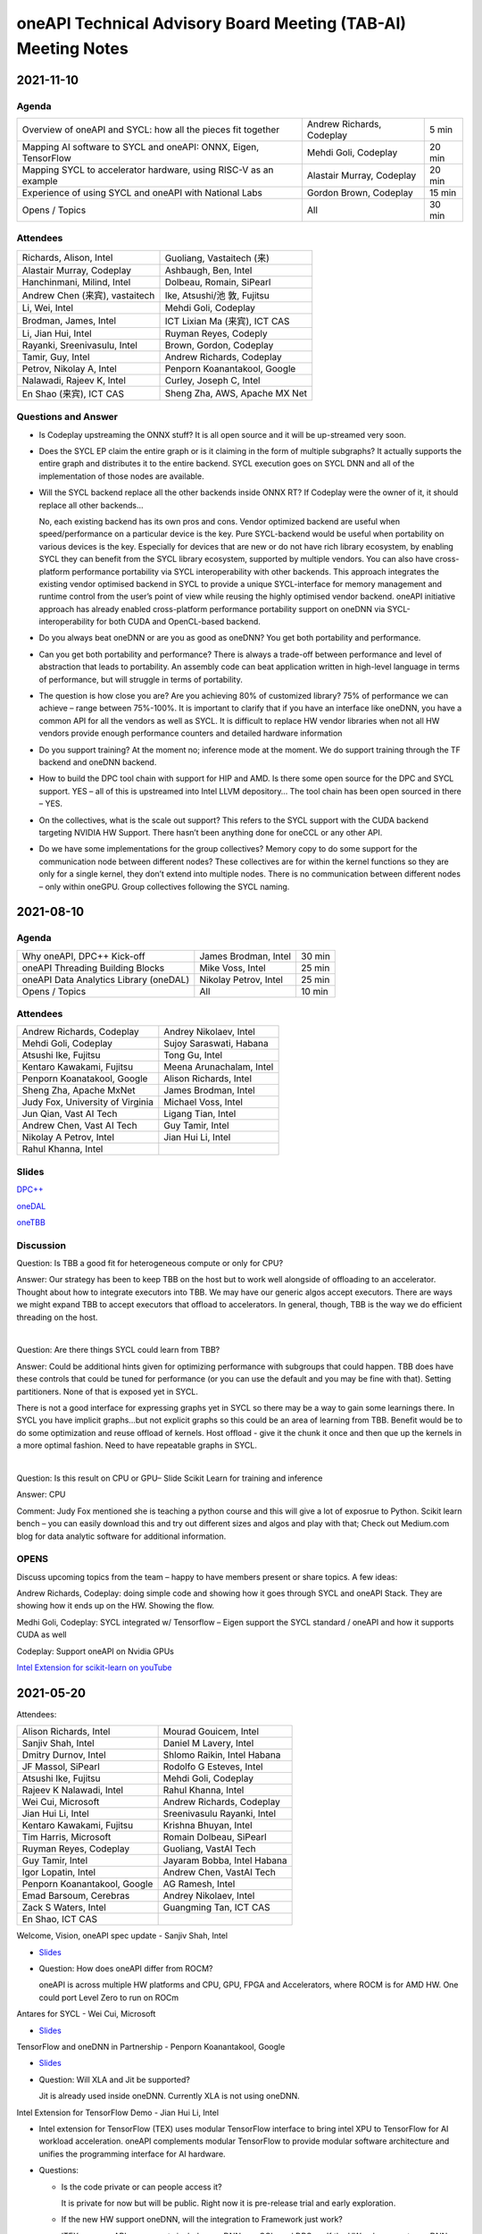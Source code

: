 ==============================================================
oneAPI Technical Advisory Board Meeting (TAB-AI) Meeting Notes
==============================================================

2021-11-10
==========

Agenda
------

================================================================  ===============================  =============
Overview of oneAPI and SYCL: how all the pieces fit together      Andrew Richards, Codeplay        5 min
Mapping AI software to SYCL and oneAPI: ONNX, Eigen, TensorFlow   Mehdi Goli, Codeplay             20 min
Mapping SYCL to accelerator hardware, using RISC-V as an example  Alastair Murray, Codeplay        20 min
Experience of using SYCL and oneAPI with National Labs            Gordon Brown, Codeplay           15 min    
Opens / Topics                                                    All                              30 min
================================================================  ===============================  =============

Attendees
---------

=================================   ===============================
Richards, Alison, Intel             Guoliang, Vastaitech (来)
Alastair Murray, Codeplay           Ashbaugh, Ben, Intel
Hanchinmani, Milind, Intel          Dolbeau, Romain, SiPearl
Andrew Chen (来宾), vastaitech      Ike, Atsushi/池 敦, Fujitsu
Li, Wei, Intel                      Mehdi Goli, Codeplay
Brodman, James, Intel               ICT Lixian Ma (来宾), ICT CAS
Li, Jian Hui, Intel                 Ruyman Reyes, Codeply
Rayanki, Sreenivasulu, Intel        Brown, Gordon, Codeplay
Tamir, Guy, Intel                   Andrew Richards, Codeplay
Petrov, Nikolay A, Intel            Penporn Koanantakool, Google
Nalawadi, Rajeev K, Intel           Curley, Joseph C, Intel
En Shao (来宾), ICT CAS             Sheng Zha, AWS, Apache MX Net
=================================   ===============================


Questions and Answer
--------------------

* Is Codeplay upstreaming the ONNX stuff?  It is all open source and
  it will be up-streamed very soon.
* Does the SYCL EP claim the entire graph or is it claiming in the
  form of multiple subgraphs?  It actually supports the entire graph
  and distributes it to the entire backend.  SYCL execution goes on
  SYCL DNN and all of the implementation of those nodes are available.
* Will the SYCL backend replace all the other backends inside ONNX RT?
  If Codeplay were the owner of it, it should replace all other
  backends…

  No, each existing backend has its own pros and cons. Vendor
  optimized backend are useful when speed/performance on a particular
  device is the key. Pure SYCL-backend would be useful when
  portability on various devices is the key. Especially for devices
  that are new or do not have rich library ecosystem, by enabling SYCL
  they can benefit from the SYCL library ecosystem, supported by
  multiple vendors. You can also have cross-platform performance
  portability via SYCL interoperability with other backends. This
  approach integrates the existing vendor optimised backend in SYCL to
  provide a unique SYCL-interface for memory management and runtime
  control from the user’s point of view while reusing the highly
  optimised vendor backend. oneAPI initiative approach has already
  enabled cross-platform performance portability support on oneDNN via
  SYCL-interoperability for both CUDA and OpenCL-based backend.
* Do you always beat oneDNN or are you as good as oneDNN?  You get
  both portability and performance.
* Can you get both portability and performance?  There is always a
  trade-off between performance and level of abstraction that leads to
  portability.  An assembly code can beat application written in
  high-level language in terms of performance, but will struggle in
  terms of portability.
* The question is how close you are?  Are you achieving 80% of
  customized library?  75% of performance we can achieve – range
  between 75%-100%.  It is important to clarify that if you have an
  interface like oneDNN, you have a common API for all the vendors as
  well as SYCL.  It is difficult to replace HW vendor libraries when
  not all HW vendors provide enough performance counters and detailed
  hardware information
* Do you support training?  At the moment no; inference mode at the
  moment.  We do support training through the TF backend and oneDNN
  backend.
* How to build the DPC tool chain with support for HIP and AMD.  Is
  there some open source for the DPC and SYCL support.  YES – all of
  this is upstreamed into Intel LLVM depository…  The tool chain has
  been open sourced in there – YES.
* On the collectives, what is the scale out support?  This refers to
  the SYCL support with the CUDA backend targeting NVIDIA HW Support.
  There hasn’t been anything done for oneCCL or any other API.
* Do we have some implementations for the group collectives?  Memory
  copy to do some support for the communication node between different
  nodes?  These collectives are for within the kernel functions so
  they are only for a single kernel, they don’t extend into multiple
  nodes.  There is no communication between different nodes – only
  within oneGPU.  Group collectives following the SYCL naming.

2021-08-10
==========

Agenda
------

=======================================  =====================  =============
Why oneAPI, DPC++ Kick-off               James Brodman, Intel   30 min
oneAPI Threading Building Blocks         Mike Voss, Intel       25 min
oneAPI Data Analytics Library (oneDAL)   Nikolay Petrov, Intel  25 min
Opens / Topics                           All                    10 min
=======================================  =====================  =============

Attendees
---------

=================================   ===============================
Andrew Richards, Codeplay           Andrey Nikolaev, Intel
Mehdi Goli, Codeplay                Sujoy Saraswati, Habana
Atsushi Ike, Fujitsu                Tong Gu, Intel
Kentaro Kawakami, Fujitsu           Meena Arunachalam, Intel
Penporn Koanatakool, Google         Alison Richards, Intel
Sheng Zha, Apache MxNet             James Brodman, Intel
Judy Fox, University of Virginia    Michael Voss, Intel
Jun Qian, Vast AI Tech              Ligang Tian, Intel
Andrew Chen, Vast AI Tech           Guy Tamir, Intel
Nikolay A Petrov, Intel             Jian Hui Li, Intel
Rahul Khanna, Intel
=================================   ===============================

Slides
------

`DPC++ <presentations/oneAPI%20and%20Data%20Parallel%20C%2B%2B%20for%20AI%20TAB.pdf>`__

`oneDAL <presentations/AI_TAB_oneDAL%20ML.pdf>`__

`oneTBB <presentations/AI_TAB_oneTBB_0821.pdf>`__

Discussion
----------

Question: Is TBB a good fit for heterogeneous compute or only for CPU?

Answer: Our strategy has been to keep TBB on the host but to work well
alongside of offloading to an accelerator.  Thought about how to
integrate executors into TBB.  We may have our generic algos accept
executors.  There are ways we might expand TBB to accept executors
that offload to accelerators.  In general, though, TBB is the way we
do efficient threading on the host.

|

Question: Are there things SYCL could learn from TBB?

Answer: Could be additional hints given for optimizing performance
with subgroups that could happen.  TBB does have these controls that
could be tuned for performance (or you can use the default and you may
be fine with that).  Setting partitioners.  None of that is exposed
yet in SYCL.

There is not a good interface for expressing graphs yet in SYCL so
there may be a way to gain some learnings there.  In SYCL you have
implicit graphs…but not explicit graphs so this could be an area of
learning from TBB.  Benefit would be to do some optimization and reuse
offload of kernels.  Host offload - give it the chunk it once and then
que up the kernels in a more optimal fashion.  Need to have repeatable
graphs in SYCL.

|

Question: Is this result on CPU or GPU– Slide Scikit Learn for
training and inference

Answer: CPU

Comment: Judy Fox mentioned she is teaching a python course and this
will give a lot of exposrue to Python.  Scikit learn bench – you can
easily download this and try out different sizes and algos and play
with that; Check out Medium.com blog for data analytic software for
additional information.

OPENS
-----

Discuss upcoming topics from the team – happy to have members present
or share topics.  A few ideas:

Andrew Richards, Codeplay: doing simple code and showing how it goes
through SYCL and oneAPI Stack.  They are showing how it ends up on the
HW.  Showing the flow.

Medhi Goli, Codeplay: SYCL integrated w/ Tensorflow – Eigen support
the SYCL standard / oneAPI and how it supports CUDA as well

Codeplay: Support oneAPI on Nvidia GPUs

`Intel Extension for scikit-learn on youTube <https://www.youtube.com/watch?v=h5GamIZDrhE&list=PLg-UKERBljNxsCltpcXU_Haz9xQSCN_SB&index=8>`__


2021-05-20
==========
Attendees:

===============================  ===============================
Alison Richards, Intel           Mourad Gouicem, Intel
Sanjiv Shah, Intel               Daniel M Lavery, Intel
Dmitry Durnov, Intel             Shlomo Raikin, Intel Habana
JF Massol, SiPearl               Rodolfo G Esteves, Intel
Atsushi Ike, Fujitsu             Mehdi Goli, Codeplay
Rajeev K Nalawadi, Intel         Rahul Khanna, Intel
Wei Cui, Microsoft               Andrew Richards, Codeplay
Jian Hui Li, Intel               Sreenivasulu Rayanki, Intel
Kentaro Kawakami, Fujitsu        Krishna Bhuyan, Intel
Tim Harris, Microsoft            Romain Dolbeau, SiPearl
Ruyman Reyes, Codeplay           Guoliang, VastAI Tech
Guy Tamir, Intel                 Jayaram Bobba, Intel Habana
Igor Lopatin, Intel              Andrew Chen, VastAI Tech
Penporn Koanantakool, Google     AG Ramesh, Intel
Emad Barsoum, Cerebras           Andrey Nikolaev, Intel
Zack S Waters, Intel             Guangming Tan, ICT CAS
En Shao, ICT CAS
===============================  ===============================

Welcome, Vision, oneAPI spec update - Sanjiv Shah, Intel

* `Slides <presentations/2021-05-20-oneapi-spec.pdf>`__
* Question: How does oneAPI differ from ROCM?

  oneAPI is across multiple HW platforms and CPU, GPU, FPGA and
  Accelerators, where ROCM is for AMD HW.  One could port Level Zero
  to run on ROCm

Antares for SYCL - Wei Cui, Microsoft

* `Slides <presentations/Antares4SyCL.pdf>`__

TensorFlow and oneDNN in Partnership - Penporn Koanantakool, Google

* `Slides <presentations/2021-05-20-TF-and-onednn.pdf>`__
* Question: Will XLA and Jit be supported?

  Jit is already used inside oneDNN.  Currently XLA is not using oneDNN.

Intel Extension for TensorFlow Demo - Jian Hui Li, Intel

* Intel extension for TensorFlow (TEX) uses modular TensorFlow
  interface to bring intel XPU to TensorFlow for AI workload
  acceleration.  oneAPI complements modular TensorFlow to provide
  modular software architecture and unifies the programming interface
  for AI hardware.

* Questions:

  * Is the code private or can people access it?

    It is private for now but will be public.  Right now it is
    pre-release trial and early exploration.

  * If the new HW support oneDNN, will the integration to Framework just work?

    ITEX uses oneAPI components includes oneDNN, oneCCL, and DPC++.
    If the HW only supports oneDNN only, then only the most
    performance critical subgraph is offloaded to hardware.
    Supporting DPC++ and oneCCL can offload the whole deep learning
    graph to the physical device.

  * What is the preferred way of adding new devices to TF?

    Pluggable devices is the preferred way to plug in new devices to
    TF.

Enable Deep Learning Frameworks at Scale - Dmitry Durnov, Intel

* `Slides <presentations/ai_tab_oneccl.pdf>`__

* Feedback: this is a theoretical concept; can we take the concepts
  and model the exercises in a real world example with x number of
  training exercises.


2021-02-11
==========
Attendees:

===============================  ===============================
Ben Ashbaugh, Intel              Jeff McVeigh, Intel
Krishna Bhuyan, Intel            Rajeev  Nalawadi, Intel
Jayaram Bobba, Habana            Nikolay Petrov,  Intel
Andrew Chen, Vastai Tech         Jun Qian, Vastai Tech
Robert Cohn, Intel               Shlomo Raikin, Habana
Neel Dhamdhere, Intel            AG Ramesh, Intel
Mehdi Goli, Codeplay             Sreenivasulu Rayanki, Intel
Tim Harris, Microsoft            Leif Reinert, AWS
Atsushi Ike, Fujitsu             Ruyman Reyes, Codeplay
Kentaro Kawakami, Fujitsu        Alison Richards, Intel
Rahul Khanna, Intel              Andrew Richards, Codeplay
Kazui Kimihiko, Fujitsu          Tatiana Shpeisman, Google
Penporn Koanantakool, Google     Shivani Sud, Intel
Guoling Li, Vastai Tech          Guy Tamir, Intel
Hui Li, Intel                    Zack Waters, Intel
Jian Hui Li, Intel               Louis Zhang, Vastai Tech
Wei Li, Intel
===============================  ===============================

| oneAPI Welcome & Introduction – Jeff McVeigh
| AI Machine Learning Accelerators – Wei Li :  `Slides <presentations/AI-TAB-Feb-2021.pdf>`__

oneDNN on ARM – Kentaro Kawakami : `Slides <presentations/oneAPI_development_of_oneDNN_for_Armv8-A_SVE_20210210_v4.pdf>`__

* How can we use Mesh TF widely to larger user base?

  Fujistu team is working on Pull request with Google Mesh TF.

oneDNN Graph API – Jian Hui Li : `Slides <presentations/oneDNNGraph-oneAPIAITAB.final.pdf>`__

* How easy is it to add Graph Optimizations to new HW Backends?

  Backends can develop their own graph optimizations to generate the
  best optimized code. The implementation of oneDNN Graph API contains
  an API layer and targets specific backends.  API layer focuses on
  standardizing the operation and graph structure, which is then pass
  to backends for optimization.  oneDNN Graph tensor supports opaque
  tensors which allow backends to use private layout across the
  partitions. We are aware that there is extra integration complexity
  for framework to adopt opaque layouts, so the opaque tensor design
  considered ease of use.  For backends which target large partition,
  it can use the opaque tensor internally and use the public tensor as
  partition input and output.

* Can one use SYCL for custom operations in a graph?

  oneDNN Graph defines a set of operations.  Intel extensions for
  Frameworks have DPC++/SYCL implementation of framework operations
  outside of oneDNN Graph.  If the device implements oneDNN Graph and
  is DPC++/SYCL compatible, it gets the maximum benefit of reusing
  oneDNN Graph based framework integration and Intel extensions.
  Registering a custom op to oneDNN Graph is in the future plan but
  not defined yet.

* Any integration plans to integrate with MLIR?  Is this orthogonal to MLIR or a higher level integration?

  Yes.  MLIR is multi-level IR, and oneDNN Graph op is at the same
  level as high level MLIR dialect. We intercept at high level MLIR
  dialect. We plan to have the integration when TF moves to MLIR as
  the main graph representation.

Level Zero – Ben Ashbaugh : `Slides <presentations/21ww07_AI_TAB_Level_Zero.pdf>`__

* How do you adapt to different processors?  VPU, GPU or larger
  constructs than kernels? Can all processors can be abstracted?

  Some examples of device flexibility are the different device
  property queries:
  https://spec.oneapi.com/level-zero/latest/core/api.html#device

  The specific case described on the call were command lists, which
  are groups of commands that can represent a larger task graph:
  https://spec.oneapi.com/level-zero/latest/core/PROG.html#command-lists

  If we need specific features for some other processor type we can
  either add it in a future version of the spec, or it can be added as
  an extension:
  https://spec.oneapi.com/level-zero/latest/core/EXT.html

* Can we capture the capability of L0 (Create software with ability to
  query)?

  Please see the link above to the different device property queries.

* Do we need a plug-in for OpenVINO?  Do we need to develop Level-0
  API?

  OpenVINO is powered by oneAPI and is part of oneAPI
  ecosystem. Implementing oneAPI including Level-0 certainly help
  integrating to OpenVINO in a modular way.

* Can oneDNN co-exist with Level Zero?  Or can CPU code generator
  co-exist with Level0?

  Yes, oneDNN can co-exist with Level Zero, and oneDNN is one of the
  layers that can be built on top of Level Zero.  A CPU code generator
  would use a different mechanism currently though, because Level Zero
  is not currently implemented for CPU devices.  See note below:

  oneDNN works on top of L0. Though L0 does not support CPU (so there
  is no sycl::device that uses L0 as a backend).  Here is what oneDNN
  does for each type of device/backend.

::

  DPC++ device ----- CPU device -------------------- CPU jitted code is executed through sycl host_task
                \--- GPU device ---- L0 backend  --- binary is wrapped in L0 module, then in sycl program, and run through SYCL RT
                                 \-- OCL backend --- binary is wrapped in OCL kernel, then in sycl program, and run through SYCL RT

Brainstorm Discussion:  Intros, Requirements, Use Cases, Q& A - All
